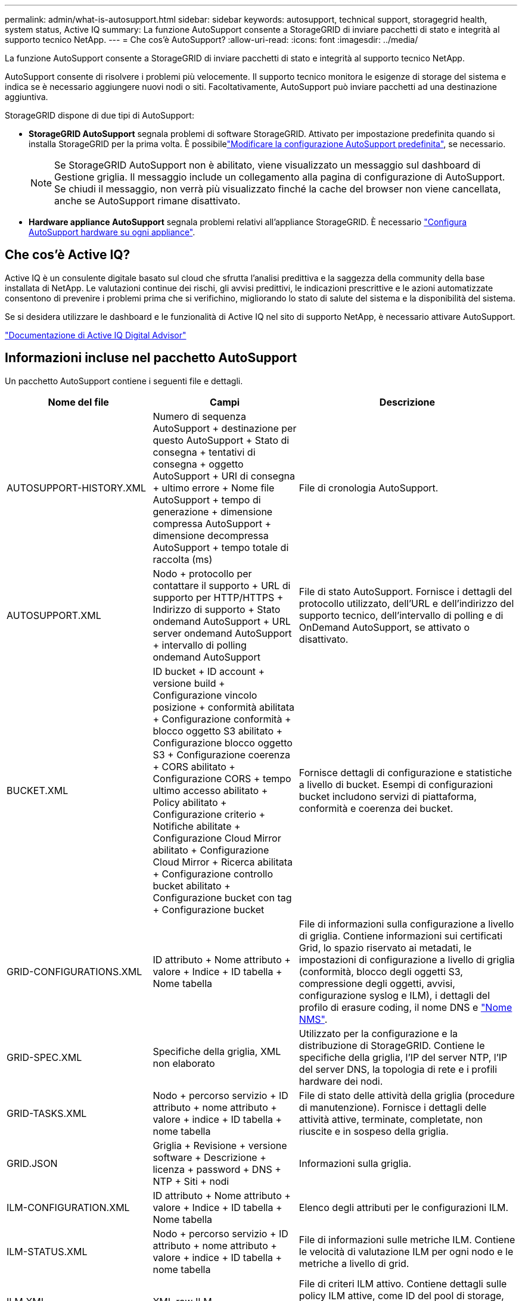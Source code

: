 ---
permalink: admin/what-is-autosupport.html 
sidebar: sidebar 
keywords: autosupport, technical support, storagegrid health, system status, Active IQ 
summary: La funzione AutoSupport consente a StorageGRID di inviare pacchetti di stato e integrità al supporto tecnico NetApp. 
---
= Che cos'è AutoSupport?
:allow-uri-read: 
:icons: font
:imagesdir: ../media/


[role="lead"]
La funzione AutoSupport consente a StorageGRID di inviare pacchetti di stato e integrità al supporto tecnico NetApp.

AutoSupport consente di risolvere i problemi più velocemente. Il supporto tecnico monitora le esigenze di storage del sistema e indica se è necessario aggiungere nuovi nodi o siti. Facoltativamente, AutoSupport può inviare pacchetti ad una destinazione aggiuntiva.

StorageGRID dispone di due tipi di AutoSupport:

* *StorageGRID AutoSupport* segnala problemi di software StorageGRID. Attivato per impostazione predefinita quando si installa StorageGRID per la prima volta. È possibilelink:configure-autosupport-grid-manager.html["Modificare la configurazione AutoSupport predefinita"], se necessario.
+

NOTE: Se StorageGRID AutoSupport non è abilitato, viene visualizzato un messaggio sul dashboard di Gestione griglia. Il messaggio include un collegamento alla pagina di configurazione di AutoSupport. Se chiudi il messaggio, non verrà più visualizzato finché la cache del browser non viene cancellata, anche se AutoSupport rimane disattivato.

* *Hardware appliance AutoSupport* segnala problemi relativi all'appliance StorageGRID. È necessario link:configure-autosupport-grid-manager.html#autosupport-for-appliances["Configura AutoSupport hardware su ogni appliance"].




== Che cos'è Active IQ?

Active IQ è un consulente digitale basato sul cloud che sfrutta l'analisi predittiva e la saggezza della community della base installata di NetApp. Le valutazioni continue dei rischi, gli avvisi predittivi, le indicazioni prescrittive e le azioni automatizzate consentono di prevenire i problemi prima che si verifichino, migliorando lo stato di salute del sistema e la disponibilità del sistema.

Se si desidera utilizzare le dashboard e le funzionalità di Active IQ nel sito di supporto NetApp, è necessario attivare AutoSupport.

https://docs.netapp.com/us-en/active-iq/index.html["Documentazione di Active IQ Digital Advisor"^]



== Informazioni incluse nel pacchetto AutoSupport

Un pacchetto AutoSupport contiene i seguenti file e dettagli.

[cols="2a,2a,3a"]
|===
| Nome del file | Campi | Descrizione 


 a| 
AUTOSUPPORT-HISTORY.XML
 a| 
Numero di sequenza AutoSupport + destinazione per questo AutoSupport + Stato di consegna + tentativi di consegna + oggetto AutoSupport + URI di consegna + ultimo errore + Nome file AutoSupport + tempo di generazione + dimensione compressa AutoSupport + dimensione decompressa AutoSupport + tempo totale di raccolta (ms)
 a| 
File di cronologia AutoSupport.



 a| 
AUTOSUPPORT.XML
 a| 
Nodo + protocollo per contattare il supporto + URL di supporto per HTTP/HTTPS + Indirizzo di supporto + Stato ondemand AutoSupport + URL server ondemand AutoSupport + intervallo di polling ondemand AutoSupport
 a| 
File di stato AutoSupport. Fornisce i dettagli del protocollo utilizzato, dell'URL e dell'indirizzo del supporto tecnico, dell'intervallo di polling e di OnDemand AutoSupport, se attivato o disattivato.



 a| 
BUCKET.XML
 a| 
ID bucket + ID account + versione build + Configurazione vincolo posizione + conformità abilitata + Configurazione conformità + blocco oggetto S3 abilitato + Configurazione blocco oggetto S3 + Configurazione coerenza + CORS abilitato + Configurazione CORS + tempo ultimo accesso abilitato + Policy abilitato + Configurazione criterio + Notifiche abilitate + Configurazione Cloud Mirror abilitato + Configurazione Cloud Mirror + Ricerca abilitata + Configurazione controllo bucket abilitato + Configurazione bucket con tag + Configurazione bucket
 a| 
Fornisce dettagli di configurazione e statistiche a livello di bucket. Esempi di configurazioni bucket includono servizi di piattaforma, conformità e coerenza dei bucket.



 a| 
GRID-CONFIGURATIONS.XML
 a| 
ID attributo + Nome attributo + valore + Indice + ID tabella + Nome tabella
 a| 
File di informazioni sulla configurazione a livello di griglia. Contiene informazioni sui certificati Grid, lo spazio riservato ai metadati, le impostazioni di configurazione a livello di griglia (conformità, blocco degli oggetti S3, compressione degli oggetti, avvisi, configurazione syslog e ILM), i dettagli del profilo di erasure coding, il nome DNS e link:../primer/nodes-and-services.html#storagegrid-services["Nome NMS"].



 a| 
GRID-SPEC.XML
 a| 
Specifiche della griglia, XML non elaborato
 a| 
Utilizzato per la configurazione e la distribuzione di StorageGRID. Contiene le specifiche della griglia, l'IP del server NTP, l'IP del server DNS, la topologia di rete e i profili hardware dei nodi.



 a| 
GRID-TASKS.XML
 a| 
Nodo + percorso servizio + ID attributo + nome attributo + valore + indice + ID tabella + nome tabella
 a| 
File di stato delle attività della griglia (procedure di manutenzione). Fornisce i dettagli delle attività attive, terminate, completate, non riuscite e in sospeso della griglia.



 a| 
GRID.JSON
 a| 
Griglia + Revisione + versione software + Descrizione + licenza + password + DNS + NTP + Siti + nodi
 a| 
Informazioni sulla griglia.



 a| 
ILM-CONFIGURATION.XML
 a| 
ID attributo + Nome attributo + valore + Indice + ID tabella + Nome tabella
 a| 
Elenco degli attributi per le configurazioni ILM.



 a| 
ILM-STATUS.XML
 a| 
Nodo + percorso servizio + ID attributo + nome attributo + valore + indice + ID tabella + nome tabella
 a| 
File di informazioni sulle metriche ILM. Contiene le velocità di valutazione ILM per ogni nodo e le metriche a livello di grid.



 a| 
ILM.XML
 a| 
XML raw ILM
 a| 
File di criteri ILM attivo. Contiene dettagli sulle policy ILM attive, come ID del pool di storage, comportamento di acquisizione, filtri, regole e descrizione.



 a| 
LOG.TGZ
 a| 
_n/a_
 a| 
File di registro scaricabile. Contiene `bycast-err.log` e `servermanager.log` da ciascun nodo.



 a| 
MANIFEST.XML
 a| 
Ordine di raccolta + nome file contenuto AutoSupport per questi dati + Descrizione di questo elemento dati + numero di byte raccolti + tempo impiegato nella raccolta + Stato di questo elemento dati + Descrizione dell'errore + tipo di contenuto AutoSupport per questi dati +
 a| 
Contiene metadati AutoSupport e brevi descrizioni di tutti i file AutoSupport.



 a| 
NMS-ENTITIES.XML
 a| 
Indice attributo + OID entità + ID nodo + ID modello dispositivo + versione modello dispositivo + Nome entità
 a| 
Raggruppa le entità di servizio in link:../primer/nodes-and-services.html#storagegrid-services["Albero NMS"]. Fornisce dettagli sulla topologia della griglia. Il nodo può essere determinato in base ai servizi in esecuzione sul nodo.



 a| 
OBJECTS-STATUS.XML
 a| 
Nodo + percorso servizio + ID attributo + nome attributo + valore + indice + ID tabella + nome tabella
 a| 
Stato dell'oggetto, inclusi lo stato della scansione in background, il trasferimento attivo, la velocità di trasferimento, i trasferimenti totali, la velocità di eliminazione, i frammenti corrotti, gli oggetti persi, gli oggetti mancanti, il tentativo di riparazione, la velocità di scansione, il periodo di scansione stimato e lo stato di completamento della riparazione.



 a| 
SERVER-STATUS.XML
 a| 
Nodo + percorso servizio + ID attributo + nome attributo + valore + indice + ID tabella + nome tabella
 a| 
Configurazioni server Contiene questi dettagli per ogni nodo: Tipo di piattaforma, sistema operativo, memoria installata, memoria disponibile, connettività storage, numero di serie dello chassis dell'appliance di storage, numero di dischi guasti dello storage controller, temperatura dello chassis del controller di calcolo, hardware di calcolo, numero di serie del controller di calcolo, alimentatore, dimensioni dei dischi e tipo di disco.



 a| 
SERVICE-STATUS.XML
 a| 
Nodo + percorso servizio + ID attributo + nome attributo + valore + indice + ID tabella + nome tabella
 a| 
File di informazioni sul nodo di servizio. Contiene dettagli quali spazio tabella allocato, spazio tabella libero, metriche Reaper del database, durata riparazione segmento, durata lavoro di riparazione, riavvii processo automatici e terminazione processo automatica.



 a| 
STORAGE-GRADE.XML
 a| 
ID grado storage + Nome grado storage + ID nodo storage + percorso del nodo storage
 a| 
File di definizioni di livello di archiviazione per ogni nodo di archiviazione.



 a| 
SUMMARY-ATTRIBUTES.XML
 a| 
OID gruppo + percorso gruppo + ID attributo riepilogo + nome attributo riepilogo + valore + indice + ID tabella + nome tabella
 a| 
Dati di stato del sistema di alto livello che riassumono le informazioni sull'utilizzo di StorageGRID. Fornisce dettagli quali nome della griglia, nomi dei siti, numero di nodi storage per grid e per sito, tipo di licenza, capacità e utilizzo della licenza, termini del supporto software e dettagli sulle operazioni di S3.



 a| 
SYSTEM-ALERTS.XML
 a| 
Nome + gravità + Nome nodo + Stato avviso + Nome sito + tempo di attivazione avviso + tempo di risoluzione avviso + ID regola + ID nodo + ID sito + tacitato + altre annotazioni + altre etichette
 a| 
Avvisi di sistema correnti che indicano potenziali problemi nel sistema StorageGRID.



 a| 
USERAGENTS.XML
 a| 
Agente utente + numero di giorni + richieste HTTP totali + byte totali acquisiti + byte totali recuperati + richieste PUT + richieste GET + richieste DELETE + richieste HEAD + richieste POST + richieste OPZIONI + tempo medio richiesta (ms) + tempo medio richiesta PUT (ms) + tempo medio richiesta GET (ms) + tempo medio richiesta ELIMINAZIONE (ms) + tempo medio richiesta HEAD (ms) + tempo medio richiesta POST (ms) + tempo medio richiesta OPZIONI (ms)
 a| 
Statistiche basate sugli agenti utente dell'applicazione. Ad esempio, il numero di operazioni PUT/GET/DELETE/HEAD per agente utente e la dimensione totale dei byte di ciascuna operazione.



 a| 
X-HEADER-DATA
 a| 
X-NetApp-asup-generated-on + X-NetApp-asup-hostname + X-NetApp-asup-os-version + X-NetApp-asup-serial-num + X-NetApp-asup-subject + X-NetApp-asup-system-id + X-NetApp-asup-model-name +
 a| 
Dati di intestazione AutoSupport.

|===